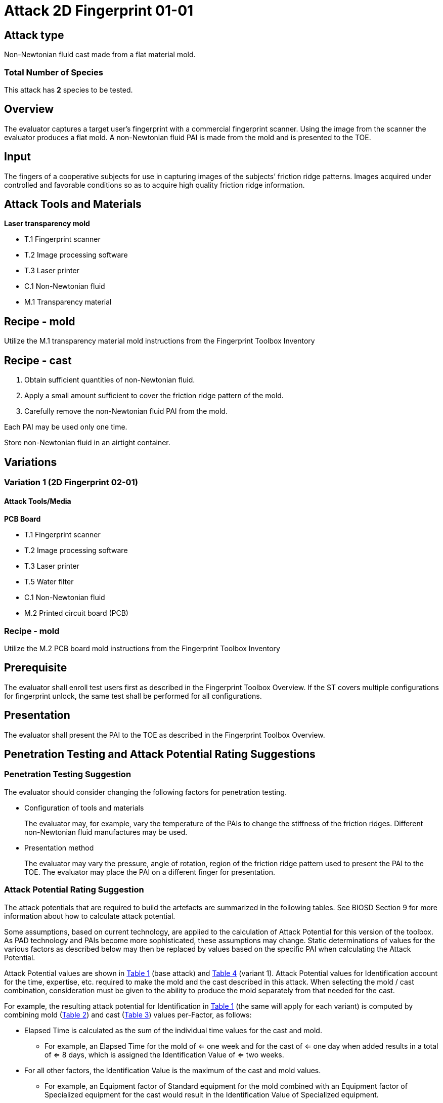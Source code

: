 = Attack 2D Fingerprint 01-01
:xrefstyle: short

== Attack type
Non-Newtonian fluid cast made from a flat material mold.

=== Total Number of Species
This attack has *2* species to be tested.

== Overview
The evaluator captures a target user’s fingerprint with a commercial fingerprint scanner. Using the image from the scanner the evaluator produces a flat mold. A non-Newtonian fluid PAI is made from the mold and is presented to the TOE.

== Input
The fingers of a cooperative subjects for use in capturing images of the subjects’ friction ridge patterns. Images acquired under controlled and favorable conditions so as to acquire high quality friction ridge information.

== Attack Tools and Materials
*Laser transparency mold*

* T.1 Fingerprint scanner
* T.2 Image processing software
* T.3 Laser printer
* C.1 Non-Newtonian fluid
* M.1 Transparency material

== Recipe - mold
Utilize the M.1 transparency material mold instructions from the Fingerprint Toolbox Inventory

== Recipe - cast
. Obtain sufficient quantities of non-Newtonian fluid.
. Apply a small amount sufficient to cover the friction ridge pattern of the mold.
. Carefully remove the non-Newtonian fluid PAI from the mold.

Each PAI may be used only one time.

Store non-Newtonian fluid in an airtight container.

== Variations
=== Variation 1 (2D Fingerprint 02-01)
==== Attack Tools/Media
*PCB Board*

* T.1 Fingerprint scanner
* T.2 Image processing software
* T.3 Laser printer
* T.5 Water filter
* C.1 Non-Newtonian fluid
* M.2 Printed circuit board (PCB)

=== Recipe - mold
Utilize the M.2 PCB board mold instructions from the Fingerprint Toolbox Inventory

== Prerequisite
The evaluator shall enroll test users first as described in the Fingerprint Toolbox Overview. If the ST covers multiple configurations for fingerprint unlock, the same test shall be performed for all configurations.

== Presentation
The evaluator shall present the PAI to the TOE as described in the Fingerprint Toolbox Overview.

== Penetration Testing and Attack Potential Rating Suggestions
=== Penetration Testing Suggestion
The evaluator should consider changing the following factors for penetration testing.

* Configuration of tools and materials
+
The evaluator may, for example, vary the temperature of the PAIs to change the stiffness of the friction ridges. Different non-Newtonian fluid manufactures may be used.

* Presentation method
+
The evaluator may vary the pressure, angle of rotation, region of the friction ridge pattern used to present the PAI to the TOE. The evaluator may place the PAI on a different finger for presentation.

=== Attack Potential Rating Suggestion
The attack potentials that are required to build the artefacts are summarized in the following tables. See BIOSD Section 9 for more information about how to calculate attack potential.

Some assumptions, based on current technology, are applied to the calculation of Attack Potential for this version of the toolbox. As PAD technology and PAIs become more sophisticated, these assumptions may change. Static determinations of values for the various factors as described below may then be replaced by values based on the specific PAI when calculating the Attack Potential.

Attack Potential values are shown in <<calculatedtable1-1>> (base attack) and <<calculatedtable2-1>> (variant 1). Attack Potential values for Identification account for the time, expertise, etc. required to make the mold and the cast described in this attack. When selecting the mold / cast combination, consideration must be given to the ability to produce the mold separately from that needed for the cast. 

For example, the resulting attack potential for Identification in <<calculatedtable1-1>> (the same will apply for each variant) is computed by combining mold (<<moldtable1-1>>) and cast (<<casttable1-1>>) values per-Factor, as follows:

 * Elapsed Time is calculated as the sum of the individual time values for the cast and mold.
 ** For example, an Elapsed Time for the mold of <= one week and for the cast of <= one day when added results in a total of <= 8 days, which is assigned the Identification Value of <= two weeks. 
 * For all other factors, the Identification Value is the maximum of the cast and mold values.
 ** For example, an Equipment factor of Standard equipment for the mold combined with an Equipment factor of Specialized equipment for the cast would result in the Identification Value of Specialized equipment.

Attack potential for Exploitation corresponds to the effort to attack the TOE using the PAI in the actual environment (i.e., capturing the fingerprint image from the target and attack the TOE using the cast created with the image and mold). <<calculatedtable1-1>> and <<calculatedtable2-1>> show the final attack potential to rate the vulnerabilities and TOE resistance.

*Base attack - Transparency material*

.Calculated Attack Potential 2D Fingerprint attack 01-01
[[calculatedtable1-1]]
[cols=".^2,.^2,^.^1,.^2,^.^1,^.^1",options="header",]
|===
|Factor 
|Identification Value
|Score
|Exploitation Value
|Score
|Total

|*Elapsed Time*
|<= two weeks 
|2 
|<=one day 
|0 
|2

|*Expertise*
|Layman
|0
|Layman
|0
|0

|*Knowledge of TOE*
|Public
|0
|N/A
|
|0

a|*Window of Opportunity*

*(Access to TOE)*
|Easy
|0
|Moderate
|4
|4

a|*Window of Opportunity*

*(Access to Biometric Characteristics)*
|N/A
|
|Non-cooperative
|2
|2

|*Equipment*
|Standard
|0
|Standard
|0
|0

6.+^.^|Calculated Total Attack Potential = 8 < Basic Attack Potential

|===

.Mold Attack Potential 2D Fingerprint attack 01-01
[[moldtable1-1]]
[cols=".^2,.^2,^.^1",options="header",]
|===
|Factor 
|Identification Value
|Score

|*Elapsed Time*
|<= one week 
|1 

|*Expertise*
|Layman
|0

|*Knowledge of TOE*
|Public
|0

a|*Window of Opportunity*

*(Access to TOE)*
|Easy
|0

a|*Window of Opportunity*

*(Access to Biometric Characteristics)*
|N/A
|

|*Equipment*
|Standard
|0
6.+^.^|Mold-only Total Attack Potential for Identification = 1

|===

.Cast Attack Potential 2D Fingerprint attack 01-01
[[casttable1-1]]
[cols=".^2,.^2,^.^1",options="header",]
|===
|Factor 
|Identification Value
|Score

|*Elapsed Time*
|<= one week 
|1 

|*Expertise*
|Layman
|0

|*Knowledge of TOE*
|Public
|0

a|*Window of Opportunity*

*(Access to TOE)*
|Easy
|0

a|*Window of Opportunity*

*(Access to Biometric Characteristics)*
|N/A
|

|*Equipment*
|Standard
|0

6.+^.^|Cast-only Total Attack Potential = 1

|===

*Variant 1 - PCB board*

.Calculated Attack Potential 2D Fingerprint attack 02-01
[[calculatedtable2-1]]
[cols=".^2,.^2,^.^1,.^2,^.^1,^.^1",options="header",]
|===
|Factor 
|Identification Value
|Score
|Exploitation Value
|Score
|Total

|*Elapsed Time*
|<= two weeks 
|2 
|<=one day 
|0 
|2

|*Expertise*
|Layman
|0
|Layman
|0
|0

|*Knowledge of TOE*
|Public
|0
|N/A
|
|0

a|*Window of Opportunity*

*(Access to TOE)*
|Easy
|0
|Moderate
|4
|4

a|*Window of Opportunity*

*(Access to Biometric Characteristics)*
|N/A
|
|Non-cooperative
|2
|2

|*Equipment*
|Standard
|0
|Standard
|0
|0

6.+^.^|Calculated Total Attack Potential = 8 < Basic Attack Potential

|===

.Mold Attack Potential 2D Fingerprint attack 02-01
[[moldtable2-1]]
[cols=".^2,.^2,^.^1",options="header",]
|===
|Factor 
|Identification Value
|Score

|*Elapsed Time*
|<= one week 
|1 

|*Expertise*
|Layman
|0

|*Knowledge of TOE*
|Public
|0

a|*Window of Opportunity*

*(Access to TOE)*
|Easy
|0

a|*Window of Opportunity*

*(Access to Biometric Characteristics)*
|N/A
|

|*Equipment*
|Standard
|0
6.+^.^|Mold-only Total Attack Potential for Identification = 1

|===

.Cast Attack Potential 2D Fingerprint attack 02-01
[[casttable2-1]]
[cols=".^2,.^2,^.^1",options="header",]
|===
|Factor 
|Identification Value
|Score

|*Elapsed Time*
|<= one week 
|1 

|*Expertise*
|Layman
|0

|*Knowledge of TOE*
|Public
|0

a|*Window of Opportunity*

*(Access to TOE)*
|Easy
|0

a|*Window of Opportunity*

*(Access to Biometric Characteristics)*
|N/A
|

|*Equipment*
|Standard
|0

6.+^.^|Cast-only Total Attack Potential = 1

|===


== Pass Criteria
There is no additional criteria other than what is defined in BIOSD and PAD Toolbox Overview.
